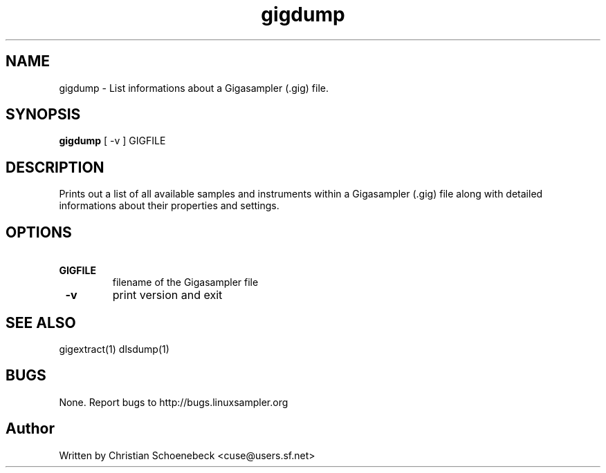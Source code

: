 .TH "gigdump" "1" "8 May 2005" "libgig 3.3.0.svn3" "libgig tools"
.SH NAME
gigdump \- List informations about a Gigasampler (.gig) file.
.SH SYNOPSIS
.B gigdump
[ -v ] GIGFILE
.SH DESCRIPTION
Prints out a list of all available samples and instruments within a Gigasampler (.gig) file along with detailed informations about their properties and settings.
.SH OPTIONS
.TP
.B \ GIGFILE
filename of the Gigasampler file
.TP
.B \ -v
print version and exit
.SH "SEE ALSO"
gigextract(1) dlsdump(1)
.SH "BUGS"
None. Report bugs to http://bugs.linuxsampler.org
.SH "Author"
Written by Christian Schoenebeck <cuse@users.sf.net>
